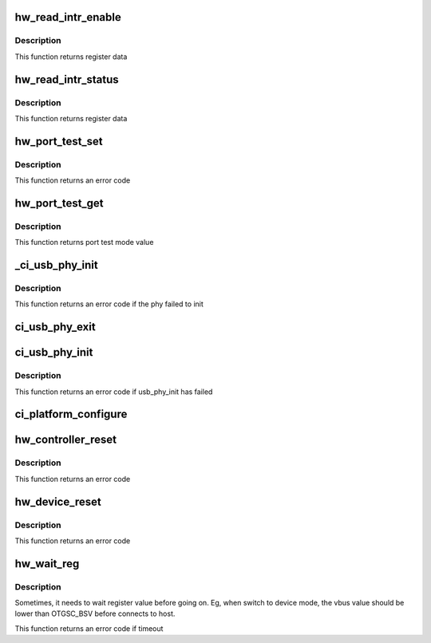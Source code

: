 .. -*- coding: utf-8; mode: rst -*-
.. src-file: drivers/usb/chipidea/core.c

.. _`hw_read_intr_enable`:

hw_read_intr_enable
===================

.. c:function:: u32 hw_read_intr_enable(struct ci_hdrc *ci)

    returns interrupt enable register

    :param struct ci_hdrc \*ci:
        the controller

.. _`hw_read_intr_enable.description`:

Description
-----------

This function returns register data

.. _`hw_read_intr_status`:

hw_read_intr_status
===================

.. c:function:: u32 hw_read_intr_status(struct ci_hdrc *ci)

    returns interrupt status register

    :param struct ci_hdrc \*ci:
        the controller

.. _`hw_read_intr_status.description`:

Description
-----------

This function returns register data

.. _`hw_port_test_set`:

hw_port_test_set
================

.. c:function:: int hw_port_test_set(struct ci_hdrc *ci, u8 mode)

    writes port test mode (execute without interruption)

    :param struct ci_hdrc \*ci:
        *undescribed*

    :param u8 mode:
        new value

.. _`hw_port_test_set.description`:

Description
-----------

This function returns an error code

.. _`hw_port_test_get`:

hw_port_test_get
================

.. c:function:: u8 hw_port_test_get(struct ci_hdrc *ci)

    reads port test mode value

    :param struct ci_hdrc \*ci:
        the controller

.. _`hw_port_test_get.description`:

Description
-----------

This function returns port test mode value

.. _`_ci_usb_phy_init`:

_ci_usb_phy_init
================

.. c:function:: int _ci_usb_phy_init(struct ci_hdrc *ci)

    initialize phy taking in account both phy and usb_phy interfaces

    :param struct ci_hdrc \*ci:
        the controller

.. _`_ci_usb_phy_init.description`:

Description
-----------

This function returns an error code if the phy failed to init

.. _`ci_usb_phy_exit`:

ci_usb_phy_exit
===============

.. c:function:: void ci_usb_phy_exit(struct ci_hdrc *ci)

    deinitialize phy taking in account both phy and usb_phy interfaces

    :param struct ci_hdrc \*ci:
        the controller

.. _`ci_usb_phy_init`:

ci_usb_phy_init
===============

.. c:function:: int ci_usb_phy_init(struct ci_hdrc *ci)

    initialize phy according to different phy type

    :param struct ci_hdrc \*ci:
        the controller

.. _`ci_usb_phy_init.description`:

Description
-----------

This function returns an error code if usb_phy_init has failed

.. _`ci_platform_configure`:

ci_platform_configure
=====================

.. c:function:: void ci_platform_configure(struct ci_hdrc *ci)

    do controller configure

    :param struct ci_hdrc \*ci:
        the controller

.. _`hw_controller_reset`:

hw_controller_reset
===================

.. c:function:: int hw_controller_reset(struct ci_hdrc *ci)

    do controller reset

    :param struct ci_hdrc \*ci:
        the controller

.. _`hw_controller_reset.description`:

Description
-----------

This function returns an error code

.. _`hw_device_reset`:

hw_device_reset
===============

.. c:function:: int hw_device_reset(struct ci_hdrc *ci)

    resets chip (execute without interruption)

    :param struct ci_hdrc \*ci:
        the controller

.. _`hw_device_reset.description`:

Description
-----------

This function returns an error code

.. _`hw_wait_reg`:

hw_wait_reg
===========

.. c:function:: int hw_wait_reg(struct ci_hdrc *ci, enum ci_hw_regs reg, u32 mask, u32 value, unsigned int timeout_ms)

    wait the register value

    :param struct ci_hdrc \*ci:
        the controller

    :param enum ci_hw_regs reg:
        register index

    :param u32 mask:
        mast bit

    :param u32 value:
        the bit value to wait

    :param unsigned int timeout_ms:
        timeout in millisecond

.. _`hw_wait_reg.description`:

Description
-----------

Sometimes, it needs to wait register value before going on.
Eg, when switch to device mode, the vbus value should be lower
than OTGSC_BSV before connects to host.

This function returns an error code if timeout

.. This file was automatic generated / don't edit.

